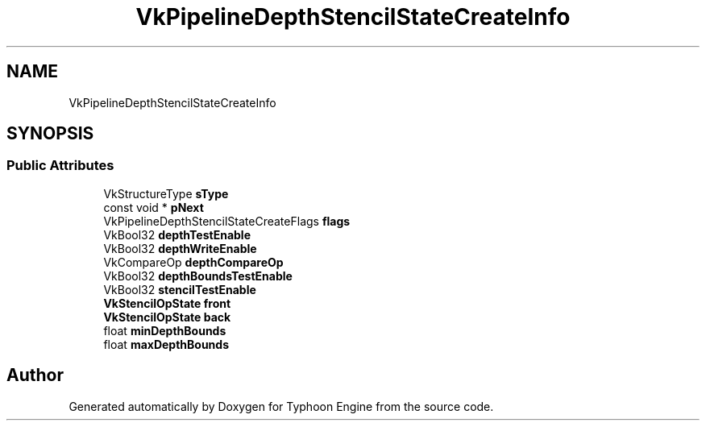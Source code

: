 .TH "VkPipelineDepthStencilStateCreateInfo" 3 "Sat Jul 20 2019" "Version 0.1" "Typhoon Engine" \" -*- nroff -*-
.ad l
.nh
.SH NAME
VkPipelineDepthStencilStateCreateInfo
.SH SYNOPSIS
.br
.PP
.SS "Public Attributes"

.in +1c
.ti -1c
.RI "VkStructureType \fBsType\fP"
.br
.ti -1c
.RI "const void * \fBpNext\fP"
.br
.ti -1c
.RI "VkPipelineDepthStencilStateCreateFlags \fBflags\fP"
.br
.ti -1c
.RI "VkBool32 \fBdepthTestEnable\fP"
.br
.ti -1c
.RI "VkBool32 \fBdepthWriteEnable\fP"
.br
.ti -1c
.RI "VkCompareOp \fBdepthCompareOp\fP"
.br
.ti -1c
.RI "VkBool32 \fBdepthBoundsTestEnable\fP"
.br
.ti -1c
.RI "VkBool32 \fBstencilTestEnable\fP"
.br
.ti -1c
.RI "\fBVkStencilOpState\fP \fBfront\fP"
.br
.ti -1c
.RI "\fBVkStencilOpState\fP \fBback\fP"
.br
.ti -1c
.RI "float \fBminDepthBounds\fP"
.br
.ti -1c
.RI "float \fBmaxDepthBounds\fP"
.br
.in -1c

.SH "Author"
.PP 
Generated automatically by Doxygen for Typhoon Engine from the source code\&.
